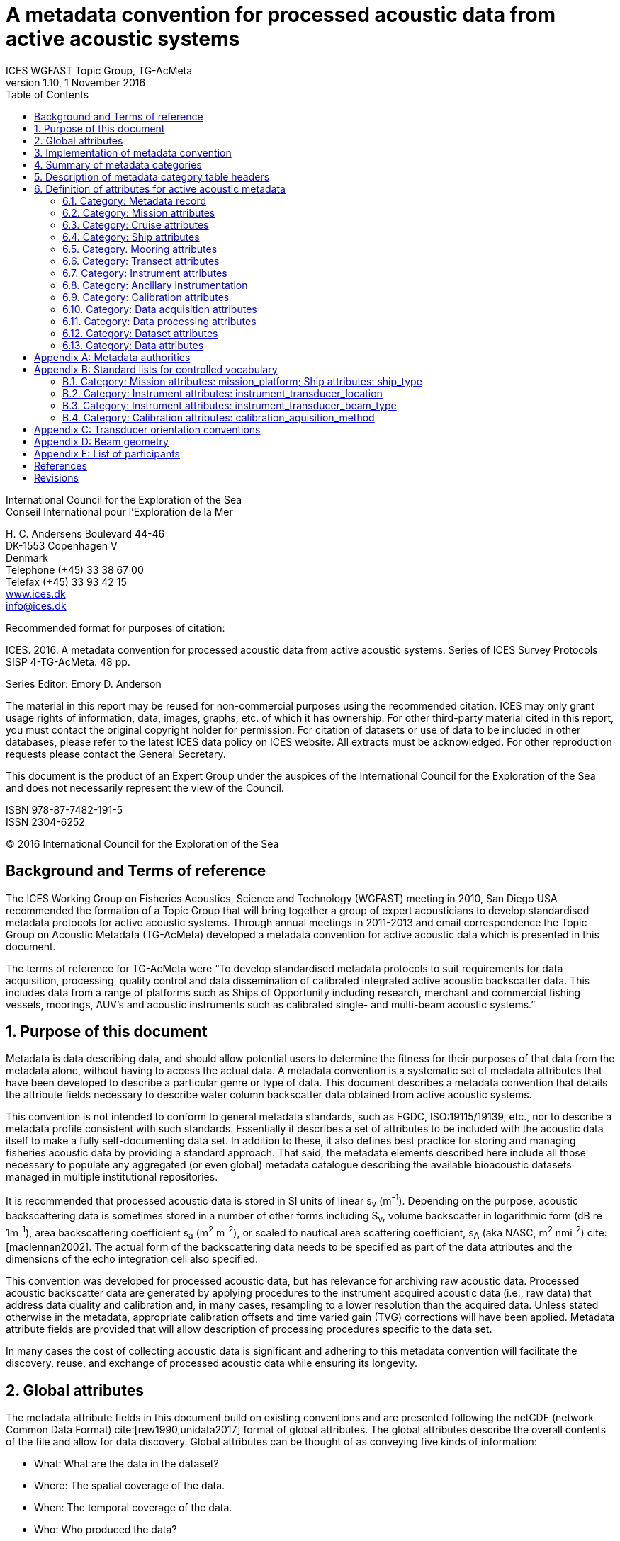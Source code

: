 = A metadata convention for processed acoustic data from active acoustic systems
ICES WGFAST Topic Group, TG-AcMeta
:revnumber: 1.10
:revdate: 1 November 2016
:toc: left
:toclevels: 3
:doctype: book
:xrefstyle: short
:source-highlighter: highlightjs
:highlightjsdir: highlight
:sectnumslevels: 4
:stem: latexmath
:eqnums:
:bibtex-file: references.bib
:bibtex-style: ices-journal-of-marine-science


International Council for the Exploration of the Sea +
Conseil International pour l’Exploration de la Mer

{empty}H. C. Andersens Boulevard 44-46  +
DK-1553 Copenhagen V +
Denmark +
Telephone (+45) 33 38 67 00 +
Telefax (+45) 33 93 42 15 +
http://www.ices.dk[www.ices.dk] +
info@ices.dk

Recommended format for purposes of citation:

ICES. 2016. A metadata convention for processed acoustic data from active acoustic
systems. Series of ICES Survey Protocols SISP 4-TG-AcMeta. 48 pp.

Series Editor: Emory D. Anderson

The material in this report may be reused for non-commercial purposes using the recommended citation. ICES may only grant usage rights of information, data, images, graphs, etc. of which it has ownership. For other third-party material cited in this report, you must contact the original copyright holder for permission. For citation of datasets or use of data to be included in other databases, please refer to the latest ICES data policy on ICES website. All extracts must be acknowledged. For other reproduction requests please contact the General Secretary.

This document is the product of an Expert Group under the auspices of the International Council for the Exploration of the Sea and does not necessarily represent the view of the Council.

ISBN 978-87-7482-191-5 +
ISSN 2304-6252

(C) 2016 International Council for the Exploration of the Sea

:sectnums!:
== Background and Terms of reference
:sectnums:

The ICES Working Group on Fisheries Acoustics, Science and Technology (WGFAST) meeting in 2010, San Diego USA recommended the formation of a Topic Group that will bring together a group of expert acousticians to develop standardised metadata protocols for active acoustic systems. Through annual meetings in 2011-2013 and email correspondence the Topic Group on Acoustic Metadata (TG-AcMeta) developed a metadata convention for active acoustic data which is presented in this document.

The terms of reference for TG-AcMeta were "`To develop standardised metadata protocols to suit requirements for data acquisition, processing, quality control and data dissemination of calibrated integrated active acoustic backscatter data. This includes data from a range of platforms such as Ships of Opportunity including research, merchant and commercial fishing vessels, moorings, AUV's and acoustic instruments such as calibrated single- and multi-beam acoustic systems.`"


== Purpose of this document

Metadata is data describing data, and should allow potential users to determine the fitness for their purposes of that data from the metadata alone, without having to access the actual data. A metadata convention is a systematic set of metadata attributes that have been developed to describe a particular genre or type of data. This document describes a metadata convention that details the attribute fields necessary to describe water column backscatter data obtained from active acoustic systems.

This convention is not intended to conform to general metadata standards, such as FGDC, ISO:19115/19139, etc., nor to describe a metadata profile consistent with such standards. Essentially it describes a set of attributes to be included with the acoustic data itself to make a fully self-documenting data set. In addition to these, it also defines best practice for storing and managing fisheries acoustic data by providing a standard approach. That said, the metadata elements described here include all those necessary to populate any aggregated (or even global) metadata catalogue describing the available bioacoustic datasets managed in multiple institutional repositories.

It is recommended that processed acoustic data is stored in SI units of linear s~v~ (m^-1^). Depending on the purpose, acoustic backscattering data is sometimes stored in a number of other forms including S~v~, volume backscatter in logarithmic form (dB re 1m^-1^), area backscattering coefficient s~a~ (m^2^ m^-2^), or scaled to nautical area scattering coefficient, s~A~ (aka NASC, m^2^ nmi^-2^) cite:[maclennan2002]. The actual form of the backscattering data needs to be specified as part of the data attributes and the dimensions of the echo integration cell also specified.

This convention was developed for processed acoustic data, but has relevance for archiving raw acoustic data. Processed acoustic backscatter data are generated by applying procedures to the instrument acquired acoustic data (i.e., raw data) that address data quality and calibration and, in many cases, resampling to a lower resolution than the acquired data. Unless stated otherwise in the metadata, appropriate calibration offsets and time varied gain (TVG) corrections will have been applied. Metadata attribute fields are provided that will allow description of processing procedures specific to the data set.

In many cases the cost of collecting acoustic data is significant and adhering to this metadata convention will facilitate the discovery, reuse, and exchange of processed acoustic data while ensuring its longevity.

== Global attributes

The metadata attribute fields in this document build on existing conventions and are presented following the netCDF (network Common Data Format) cite:[rew1990,unidata2017] format of global attributes. The global attributes describe the overall contents of the file and allow for data discovery. Global attributes can be thought of as conveying five kinds of information:

* What: What are the data in the dataset?
* Where: The spatial coverage of the data.
* When: The temporal coverage of the data.
* Who: Who produced the data?
* How: How were the data produced and how are they being made available?

All fields should be human-readable and can be of either '`character`' or '`numeric`' type. Where applicable, metadata attribute definitions will state that controlled vocabulary should be used. Use of controlled vocabulary aids consistency, accuracy, interoperability, and data discovery. Standard lists for controlled vocabulary developed specifically for this metadata convention are given in <<listControlledVocab>>. If the appropriate words are not present in the standard list users should provide their own terminology. The standard lists can be extended according to user feedback to accommodate new terminologies in future versions of this metadata convention.

Wherever possible, the global attributes are based on established authorities. In some instances the metadata attribute may cite other authorities, while other metadata attributes may be unique to this metadata convention. Where they exist, the relevant authority is cited for each of the attribute fields. A table of the various metadata authorities is given in <<metadataAuthorities>>.

The metadata attributes are grouped according to logical categories. This is done to help both author and reader navigate the metadata record, but it is important to note that this does not describe a formal hierarchical structure. The metadata record of this convention is effectively a continuous list. Thus each global attribute must have a unique name for it to be unambiguously identified. Attribute names that are sourced from existing authorities are by necessity identical to that used by the authority in order to facilitate automatic harvesting of metadata. To ensure uniqueness, non-authoritative attributes are prefixed with the category name of this metadata convention. White spaces or blank characters are not allowed in attribute names as these are not supported by some of the established authorities (e.g. CF, the NetCDF Climate and Forecast Metadata Convention) and the underscore '`_`' character is used instead. Specific categories of ship and mooring attributes have been developed for this current version of the metadata convention. Further development of metadata attribute fields for other acoustic systems (e.g. autonomous underwater vehicles, gliders, towed bodies, acoustic lenses, and parametric arrays) can be developed as required, following the form of existing conventions used in this document.

There is no constraint on the addition of extra metadata attributes to fully describe a dataset. Such extra attributes would be a super-set of the attributes of this convention and might be specific to a particular institution but their presence would not violate this convention.

== Implementation of metadata convention

This document describes a metadata convention for processed acoustic data. It is assumed that appropriate data and metadata management of unprocessed acoustic data files will be in place, discussion of which is beyond the scope of this document.

Processed acoustic data and metadata may be held in a variety of formats including, but not limited to, relational databases, Extensible Markup Language (XML), JavaScript Object Notation (JSON), Network Common Data Form (netCDF) and Hierarchical Data Format (HDF). Storage of the data and associated metadata is a question of implementation and is not mandated or defined by this document. When choosing a data format some key considerations are ease of data exchange, visibility of data and metadata, and potential for automated harvesting of metadata. It is recommended that guidance and assistance from metadata experts is sought when realizing this metadata convention in a specific implementation format.

== Summary of metadata categories

Metadata Record:: Uniform resource identifier (URI) that uniquely identifies the metadata record.

Mission metadata:: Metadata that gives a high level description of the overarching initiative (e.g. mission, project, ocean observing system) under which the acoustic data were collected.

Cruise metadata:: Attributes that describe the cruise from which the acoustic data were acquired. Metadata should provide information that readily enables the cruise to be identified and be aware of cruise objectives, other instrumentation, and data acquired.

Ship metadata:: Attributes that describe the ship from which acoustic data were collected. Metadata should provide information that uniquely identifies the ship and its basic specifications to enable an understanding of the type of ship and its purpose.

Mooring metadata:: Attributes that describe the mooring from which acoustic data were collected.

Transect metadata:: Attributes that describe transect data. Transect metadata would normally apply to acoustic data from a moving platform.

Instrument metadata:: Attributes that describe the acoustic instrument that recorded the raw data from which the processed data were derived.

Ancillary instruments:: Attributes that provide the opportunity to list ancillary instruments that may be of relevance to the acoustic data set.

Calibration metadata:: Attributes that describe calibration procedures and calibration accuracy and precision.

Data acquisition metadata:: Attributes that describe the data acquisition process.

Data processing metadata:: Attributes that describe the data processing procedures. Data processing procedures may be complex and difficult to capture in a simple list of attributes. Therefore links to documents that give more comprehensive descriptions of processing procedures should be given if appropriate.

Dataset metadata:: Attributes that describe the set of data. Some attributes will vary with each data file and may be automatically generated from the data file. When possible, automatic generation of dataset attribute metadata is preferred to reduce effort and the possibility of human error. Other attributes will need to be manually generated. In many cases attributes may be unchanged between datasets; hence the use of a metadata template which includes stable attributes may be beneficial.

Data metadata:: Attributes that describe the data in a dataset, including the type of scattering quantity that is stored and the data horizontal and vertical dimensions.

== Description of metadata category table headers

Attribute name:: Unique name for the attribute. When possible, names will conform to existing standards. Non-authoritative attributes are prefixed with the category name to ensure that they are unique. For example the 'name' attribute for cruise and ship categories are prefixed to be cruise_name and ship_name respectively. White space or blank characters are not allowed and the underscore ´_´ character is used instead. For this metadata convention all attribute fields are lowercase.

Definition:: Description of attribute.

Data type:: S for string, N for numeric

Units:: If applicable, the units to be used for numeric attributes, using the SI standard.

Authority:: Where they exist, the relevant authority is cited for each of the attribute fields. The field is left blank if no authority exists.

Obligation:: Following Dublin Core documentation cite:[dublincore2004], Obligation '`indicates whether the element is required to always or sometimes be present. In this application profile, the obligation can be: mandatory (M), mandatory if applicable (MA), strongly recommended pass:[(R)] or optional (O). Mandatory ensures that some of the elements are always supported and mandatory if applicable means that this element must be supported if the information is available. An element with a mandatory obligation must have a value. The strongly recommended and the optional elements should be filled with a value if the information is appropriate to the given resource but if not, they may be omitted.`' An example of an MA field would be attributes in the mooring table that are only populated if the data relates to the mooring in some way.

Maximum occurrences:: Specifies the maximum number of instances of the attribute. Single occurrences are shown by '`1`'. Multiple, but specified number of occurrences, are indicated by '`N`'. A fixed number of occurrences are allowed (e.g., '`2`', '`3`', etc). For example, if the data comes from a cruise then the attribute field cruise_name is mandatory and applicable and has a maximum occurrence of 1.

== Definition of attributes for active acoustic metadata

=== Category: Metadata record

[cols="2,6,1,1,1,1,1",options="header"]
|===
|Attribute name |Definition |Data type |Units |Authority |Obligation |Maximum occurrences
|convention_name |Name of this convention. "`A metadata convention for processed acoustic data from active acoustic systems`" |S | | |M |1
|convention_author |"`ICES WGFAST Topic Group, TG-AcMeta`" |S | | |M |1
|convention_year |e.g. 2016 |N | | |M |1
|convention_organisation |International Council for the Sea (ICES) |S | | |M |1
|convention_publisher |The Series of ICES Survey Protocols (SISP) http://www.ices.dk/publications/our-publications/Pages/Survey-Protocols.aspx |S | | |M |1
|convention_version a|
A label that states the convention version that the metadata conforms to. Must be of the form _major.minor_ where _major_ and _minor_ are non-negative integers separated by a full stop, aka period (.). E.g. Version 1.10 would be the 10^th^ revision of the version 1 series.

Note for metadata versions prior to V1.10 the leading zeros in _minor_ should be ignored (e.g. V1.05 is the 5^th^ revision of the version 1 series)

 |S | | |M |1
|convention_reference a|
Record the reference for this convention. Note that while the convention version label is included in the convention reference as per the example full entry below, the authoritative version label is given in the convention version attribute. Example of a full entry for this version is:

"`ICES. 2016. A metadata convention for processed acoustic data from active acoustic systems, SISP 4 TG-AcMeta Version 1.10, ICES WGFAST Topic Group, TG-AcMeta. 47 pp.`"|S | | |M |1
|Uniform_resource_identifier |Uniform resource identifier (URI) that uniquely identifies the name and location of the metadata record. |S | | |O |1
|===

=== Category: Mission attributes

[cols="2,6,1,1,1,1,1",options="header"]
|===
|Attribute name |Definition |Data type |Units |Authority |Obligation |Maximum occurrences
|mission_name |Name of mission |S | | |M |1
|mission_abstract |Free text description of the mission, its purpose, scientific objectives and area of operation. Other instruments and experiments within the mission which may or may not relate directly to the acoustic data can be included |S | | |M |1
|mission_start_date a|
Start date of mission in ISO 8601 format including local time zone.

For example, a local time of 18:00 on the 24th of October 2008 would be represented as 2008-10-24T08:00:00Z +10 (local) |S | | |M |1
|mission_end_date |As per mission_start_date |S | | |MA |1
|principal_investigator |Name of the principal investigator in charge of the mission |S | |IMOS |M |1
|principal_investigator_email |Principal investigator e-mail address |S | |IMOS |M |N
|institution |Name of the institute, facility, or company where the original data were produced |S | |CF |M |N
|data_centre |Data centre in charge of the data management or party who distributed the resource |S | |IMOS |M |N
|data_centre_email |Data centre contact e-mail address |S | |IMOS |M |N
|mission_id |ID code of mission |S | | |M |1
|mission_platform |Platform type (see <<list_mission_attributes>>, Standard lists) |S | | |M |N
|creator |An entity primarily responsible for making the resource. |S | |Dublin core |M |N
|contributor |An entity responsible for making contributions to the resource |S | |Dublin core |M |N
|mission_comments |Free text field for relevant information that might not be captured by the defined attributes |S | | |O |1
|===

=== Category: Cruise attributes

[cols="2,6,1,1,1,1,1",options="header"]
|===
|Attribute name |Definition |Data type |Units |Authority |Obligation |Maximum occurrences
|cruise_name|Formal name of cruise as recorded by cruise documentation or institutional data centre|S|||MA|1
|cruise_description|Free text field to describe the cruise. May include list of objectives of the cruise. For example scientific survey, commercial fishing, resupply, or combinations of these.|S|||MA|1
|cruise_summary_report|Published or web-based references that links to the cruise report. SeaDataNet - Pan European Infrastructure for Ocean and Marine Data Management have a well developed Cruise Summary Report (CSR) system that is in wide use and follows ISO standards. Adoption of this format is recommended and may be obligatory for nations that participate in the SeaDataNet endeavour. See http://www.seadatanet.org/Standards-Software/Metadata-formats/CSR and http://www.seadatanet.org/Metadata/CSR-Cruises for more information. Alternatively, institutional cruise reports should be referenced. If available, DOI's (Digital Object Identifiers) should be given.|S||ICES/SeaDataNet|MA|1
|cruise_area_description|List main areas of operation (e.g. Southern Pacific Ocean, Chatham Rise Region; Indian Ocean High Seas)|S|||MA|N
|cruise_start_date|Start date of cruise in ISO 8601 format. For example, a local time of 18:00 on the 24th of October 2008 would be represented as 2008-10-24T08:00:00Z +10 (local).|S|||MA|
|cruise_end_date|see cruise_start_date|S||IMOS|MA|1
|cruise_id|Cruise id where one exists.|S||IMOS|O|1
|cruise_northlimit|The constant coordinate for the northernmost face or edge|N||Dublin core*|MA|1
|cruise_eastlimit|The constant coordinate for the easternmost face or edge|N||Dublin core*|MA|1
|cruise_southlimit|The constant coordinate for the southernmost face or edge|N||Dublin core*|MA|1
|cruise_westlimit|The constant coordinate for the westernmost face or edge|N||Dublin core*|MA|1
|cruise_uplimit|The constant coordinate for the uppermost face or edge in the vertical, z, dimension.|N||Dublin core*|MA|1
|cruise_downlimit|The constant coordinate for the lowermost face or edge in the vertical, z, dimension.|N||Dublin core*|MA|1
|cruise_units|The units of unlabelled numeric values of cruise_northlimit, cruise_eastlimit, cruise_southlimit, cruise_westlimit. Units specified as appropriate to the projection. E.g. geographic coordinates specify 'signed decimal degrees', UTM specify 'm'.|S||Dublin core*|MA|1
|cruise_zunits|The units applying to unlabelled numeric values of cruise_uplimit, cruise_downlimit. SI units are 'm'.|S||Dublin core*|MA|1
|cruise_projection|The name of the projection used with any parameters required, such as ellipsoid parameters, datum, standard parallels and meridians, zone, etc.|S||Dublin core*|MA|1
|cruise_start_port|Commonly used name for the port where cruise started|S|||O|1
|cruise_end_port|Commonly used name for the port where cruise ended|S|||O|1
|cruise_start_BODC_code|Name of port from where cruise starts. Recommend use of British Oceanographic Data Centre (BODC) port gazetteer:
+
http://seadatanet.maris2.nl/v_bodc_vocab/search.asp?name=(C381)%20Ports+Gazetteer&l=C381.|S||BODC ports gazetteer|O|1
|cruise_end_BODC_code|see cruise_start_BODC_code|S||BODC ports gazetteer|O|1
|cruise_comments|Free text field for relevant information that might not be captured by the defined attributes|S|||O|1
|===

+*+ Dublin core DCMI Bounding Box Encoding Scheme - see http://dublincore.org/documents/dcmi-box/index.shtml

=== Category: Ship attributes

[cols="2,6,1,1,1,1,1",options="header"]
|===
|Attribute name |Definition |Data type |Units |Authority |Obligation |Occurrences
|ship_name |Name of the ship |S | | |MA |1
|ship_type |Describe type of ship that is hosting the acoustic instrumentation. (See first three rows in <<list_mission_attributes>>, Standard lists) |S | | |MA |1
|ship_code |For example, in-house code associated with ship, e.g. SS = Southern Surveyor or ship national identifier |S | | |O |1
|ship_platform_code |ICES database of known ships. See http://vocab.ices.dk/Request/Login.aspx?ReturnUrl=%2frequest. Requests can be made to add new vessels to the database by contacting accessions@ices.dk |S | |ICES/SeaDataNet |MA |1
|ship_platform_class |ICES controlled vocabulary for platform class. http://vocab.ices.dk/?ref=311 |S | |ICES/SeaDataNet |MA |1
|ship_callsign |Ship call sign |S | | |MA |1
|ship_alt_callsign |Alternative call sign if the ship has more than one. |S | | |O |1
|ship_IMO |Ship's International Maritime Organisation ship identification number. |S | | |O |1
|ship_operator |Name of organisation or company which operates the ship |S | | |MA |1
|ship_length |Overall length of the ship |N |m | |MA |1
|ship_breadth |The width of the ship at its widest point |N |m | |R |1
|ship_tonnage |Gross tonnage of the ship |N |t | |R |1
|ship_engine_power |The total power available for ship propulsion |N |kW | |R |1
|ship_noise_design |For example, ICES 209 compliant cite:[mitson1995]. Otherwise description of noise performance of the ship. |S | | |R |1
|ship_acknowledgement |Any users (including re-packagers) of this data are required to clearly acknowledge the source of the material in this format. For example, ship of opportunity - acknowledge contribution by ship and company. |S | | |R |1
|ship_comments |Free text field for relevant information that might not be captured by the defined attributes |S | | |O |1
|===

=== Category. Mooring attributes

[cols="2,6,1,1,1,1,1",options="header"]
|===
|Attribute name |Definition |Data type |Units |Authority |Obligation |Maximum occurrences
|mooring_description |Describe type of mooring that is hosting the acoustic instrumentation |S | | |MA |1
|mooring_depth |Seafloor depth at mooring site |N |m | |MA |1
|mooring_northlimit |The constant coordinate for the northernmost face or edge |N | |Dublin core* |MA |1
|mooring_eastlimit |The constant coordinate for the easternmost face or edge |N | |Dublin core* |MA |1
|mooring_southlimit |The constant coordinate for the southernmost face or edge |N | |Dublin core* |MA |1
|mooring_westlimit |The constant coordinate for the westernmost face or edge |N | |Dublin core* |MA |1
|mooring_uplimit |The constant coordinate for the uppermost face or edge in the vertical, z, dimension. |N | |Dublin core* |MA |1
|mooring_downlimit |The constant coordinate for the lowermost face or edge in the vertical, z, dimension. |N | |Dublin core* |MA |1
|mooring_units |The units unlabelled numeric values of mooring_northlimit, mooring_eastlimit, mooring_southlimit, mooring_westlimit. Units specified as appropriate to the projection. E.g. geographic coordinates specify 'signed decimal degrees', UTM specify 'm'. |S | |Dublin core* |MA |1
|mooring_zunits |The units of unlabelled numeric values of mooring_uplimit, mooring_downlimit. SI units are 'm'. |S | |Dublin core* |MA |1
|mooring_projection |The name of the projection used with any parameters required, such as ellipsoid parameters, datum, standard parallels and meridians, zone, etc |S | |Dublin core* |MA |1
|mooring_deployment_date |Start time of mooring deployment in ISO 8601 format. For example, a local time of 18:00 on the 24^th^ of October 2008 would be represented as 2008-10-24T08:00:00Z +10 (local). |S | | |MA |1
|mooring_retrieval_date |see mooring_deployment_date |S | | |MA |1
|mooring_code |e.g. mooring ID |S | | |O |1
|mooring_site_name |e.g. name of location where mooring is deployed |S | | |O |1
|mooring_operator |Name of organisation which operates the mooring |S | | |MA |N
|mooring_comments |Free text field for relevant information that might not be captured by the defined attributes |S | | |O |1
|===

+*+ Dublin core DCMI Bounding Box Encoding Scheme - see http://dublincore.org/documents/dcmi-box/index.shtml

=== Category: Transect attributes

[cols="2,6,1,1,1,1,1",options="header"]
|===
|Attribute name |Definition |Data type |Units |Authority |Obligation |Maximum occurrences
|transect_name |Name of the transect |S | | |O |1
|transect_id |Identifier for the transect |S | | |O |1
|transect_description |Description of the transect, its purpose, and main activity |S | | |MA |1
|transect_related_activity |Describe related activities that may occur on the transit |S | | |O |1
|transect_start_time |Start time of the transect in ISO 8601 format. For example, a local time of 18:00 on the 24th of October 2008 would be represented as 2008-10-24T08:00:00Z +10 (local). |S | | |MA |1
|transect_end_time |see transect_start_time |S | | |MA |1
|transect_northlimit |The constant coordinate for the northernmost face or edge |N | |Dublin core* |MA |1
|transect_eastlimit |The constant coordinate for the easternmost face or edge |N | |Dublin core* |MA |1
|transect_southlimit |The constant coordinate for the southernmost face or edge |N | |Dublin core* |MA |1
|transect_westlimit |The constant coordinate for the westernmost face or edge |N | |Dublin core* |MA |1
|transect_uplimit |The constant coordinate for the uppermost face or edge in the vertical, z, dimension. |N | |Dublin core* |MA |1
|transect_downlimit |The constant coordinate for the lowermost face or edge in the vertical, z, dimension. |N | |Dublin core* |MA |1
|transect_units |The units of unlabelled numeric values of transect_northlimit, transect_eastlimit, transect_southlimit, transect_westlimit. Units specified as appropriate to the projection. E.g. geographic coordinates specify 'signed decimal degrees', UTM specify 'm'. |S | |Dublin core* |MA |1
|transect_zunits |The units of unlabelled numeric values of transect_uplimit, transect_downlimit. SI units are 'm'. |S | |Dublin core* |MA |1
|transect_projection |The name of the projection used with any parameters required, such as ellipsoid parameters, datum, standard parallels and meridians, zone, etc |S | |Dublin core* |MA |1
|transect_comments |Free text field for relevant information that might not be captured by the defined attributes |S | | |O |1
|===

+*+ Dublin core DCMI Bounding Box Encoding Scheme - see http://dublincore.org/documents/dcmi-box/index.shtml

=== Category: Instrument attributes

[cols="2,6,1,1,1,1,1",options="header"]
|===
|Attribute name |Definition |Data type |Units |Authority |Obligation |Maximum occurrences
|instrument_frequency |Frequency of the transceiver/transducer combination in kHz. Some systems such as broadband and multi-beam will have a range of frequencies. If so, specify the minimum, maximum and centre frequency |S |kHz | |M |1
|instrument_transducer_location |Location of installed transducer. Refer to <<list_instrument_attributes>> for a list of standard transducer locations. |S | | |M |1
|instrument_transducer_manufacturer |Transducer manufacturer |S | | |M |1
|instrument_transducer_model |Transducer model |S | | |M |1
|instrument_transducer_beam_type |For example 'single-beam, split-aperture'. See controlled vocabulary table for transducer types in <<list_intrument_beam_type>>. |S | | |M |1
|instrument_transducer_serial |Transducer serial number |S | | |R |N
|instrument_transducer_depth |Mean depth of transducer face beneath the water surface. |N |m | |O |1
|instrument_transducer_orientation |Direction perpendicular to the face of the transducer. A simple description for a ship mounted sounder would be 'downward looking', a mooring could be 'upward looking'. If required <<transducerOrientationConventions>> provides a comprehensive description of transducer orientation conventions. |S | | |M |1
|instrument_transducer_psi |Manufacturer specified transducer equivalent beam angle, expressed as latexmath:[10 \log_{10}(\psi)], where latexmath:[\psi] has units of steradians. Note this value is not necessarily used for processing. Check data processing attributes. |N |dB | |R |1
|instrument_transducer_beam_angle_major |Major beam opening, also referred to athwartship angle. See <<beamGeometry>> for description of beam geometry conventions |N |degrees | |R |1
|instrument_transducer_beam_angle_minor |Minor beam opening, also referred to alongship angle. See <<beamGeometry>> for description of beam geometry conventions |N |degrees | |R |1
|instrument_transceiver_manufacturer |Transceiver manufacturer |S | | |M |1
|instrument_transceiver_model |Transceiver model |S | | |M |1
|instrument_transceiver_serial |Transceiver serial number |S | | |R |1
|instrument_transceiver_firmware |Transceiver firmware version |S | | |R |1
|instrument_comments |Free text field for relevant information that might not be captured by the defined attributes |S | | |O |1
|===

=== Category: Ancillary instrumentation

[cols="2,6,1,1,1,1,1",options="header"]
|===
|Attribute name |Definition |Data type |Units |Authority |Obligation |Maximum occurrences
|ancillary_instrumentation |List suite of instruments and other equipment (e.g. net systems, CTD, ADCP) potentially relevant to the acoustic data set. |S | | |O |N
|===

=== Category: Calibration attributes

[cols="2,6,1,1,1,1,1",options="header"]
|===
|Attribute name |Definition |Data type |Units |Authority |Obligation |Maximum occurrences
|calibration_date a|
Date of calibration in ISO 8601 format including local time zone.

For example, a local time of 18:00 on the 24^th^ of October 2008 would be represented as 2008-10-24T08:00:00Z +10 (local).|S | | |M |1
|calibration_aquisition_method |Describe the method used to acquire calibration data. (see <<list_calibration_method>>, Standard lists) |S | | |M |1
|calibration_processing_method |Describe method of processing that was used to generate calibration offsets. |S | | |M |1
|calibration_accuracy_estimate |Estimate of calibration accuracy. Include a description and units so that it is clear what this estimate means (e.g. estimate might be expressed in dB or as a percentage). |S | | |M |1
|calibration_report |URL or references to external documents which give a full account of calibration processing and results may be appropriate |S | | |M |1
|calibration_comments |Free text field to for relevant information that might not be captured by the defined attributes |S | | |O |1
|===

=== Category: Data acquisition attributes

[cols="2,6,1,1,1,1,1",options="header"]
|===
|Attribute name |Definition |Data type |Units |Authority |Obligation |Maximum occurrences
|data_aquisition_software_name |Name of software that controls echosounder and its data logging |S | | |R |1
|data_acquisition_software_version |Version of software that controls echosounder and its data logging |S | | |R |1
|data_acquisition_stored_data_format |Name of the format in which data is stored. For example Simrad raw format, HAC. |S | | |M |1
|data_acquisition_ping_duty_cycle |Free text field to describe ping duty cycle. For a ship system this may be continuous pinging at a certain rate. For a mooring this may describe the duty cycle. For example 10 minutes pinging at 1 ping per second, followed by 50 minute sleep mode. |S | | |M |1
|data_acquisition_comments |Free text field for relevant information that might not be captured by the defined attributes |S | | |O |1
|===

=== Category: Data processing attributes

[cols="2,6,1,1,1,1,1",options="header"]
|===
|Attribute name |Definition |Data type |Units |Authority |Obligation |Maximum occurrences
|data_processing_software_name |Name of software that was used to process raw acoustic data |S | | |M |N
|data_processing_software_version |Version of software that was used to process raw acoustic data |S | | |M |N
|data_processing_triwave_correction |Applies to Simrad ES60 and ES70 echosounders only. Simrad ES60/70 echosounders have an error function embedded in the raw data that overlays addition of to the data of a triangle wave of +/- 0.5dB peak to peak and period of 2720 pings. A utility (ES60adjust) to correct for this error can be found at https://bitbucket.org/gjm/calibration-code/wiki/Home. Controlled vocabulary is '`Yes`' if error has been corrected and '`No`' if not.

See also pages 63, 64 of Demer, D. A., Berger, L., Bernasconi, M., Bethke, E., Boswell, K., Chu, D., and Domokos, R. et al. 2015. Calibration of acoustic instruments. ICES Cooperative Research Report No.326: 133 pp.|S | | |MA |1
|data_processing_channel_id |Unique identifier for each data channel. |S | | |R |1
|data_processing_bandwidth |Bandwidth associated with processed data |N |kHz | |R |1
|data_processing_frequency |Transmit frequency associated with processed data |N |kHz | |M |1
|data_processing_transceiver_power |Nominal transceiver power |N |W | |M |N
|data_processing_transmit_pulse_length |Transmit pulse length |N |ms | |M |N
|data_processing_on_axis_gain |Total system gain value when calibration sphere is on-axis. This term accounts for whole of system calibration including the power source, the transducer directivity multiplied by its efficiency, and any other gains or losses through the echosounder system including the transducer cable. It is commonly denoted as Go in the sonar equation. Echoview software refers to it as the Transducer Peak Gain and EK60 systems refer to it as 'Ek60TransducerGain'. Simrad refers to this as Transducer Gain with symbol 'G' in their EK60 manual. Note: manufacturers of other echosounders may express calibration in different terms and users are encouraged to propose new attributes be added to this metadata convention that will meet their specific needs. In the meantime additional or different calibration parameters can be described in the data_processing_comments field as appropriate. Alternatively a superset of discrete calibration parameters specific to the particular system can be added to the metadata record. |N | | |M |N
|data_processing_on_axis_gain_units |Units for the data_processing_on_axis_gain attribute. Units may be in dB for some systems (e.g. Simrad) but on other instruments may be dimensionless numeric values |S | | |M |1
|data_processing_Sacorrection |S~A~ correction value (Simrad transceivers) |N |dB | |O |1
|data_processing_absorption |Absorption of sound by seawater value. Leave blank if absorption profile was used and give appropriate description in the data_processing_absorption_description field |N |dBm^-1^ | |R |1
|data_processing_absorption_description |Describe (i) equation used to calculate absorption, (ii) source of input data into absorption calculation (e.g. model, XBT, CTD), (iii) arithmetic or geometric mean of depth-absorption profile or nominal value applied to entire data set. e.g. (i) Equation: Francois and Garrison 1982, (ii) WOCE98 model, (iii) nominal value for entire data set. |S | | |R |1
|data_processing_soundspeed |Sound speed used by transceiver. Leave blank if sound speed profile was used and give appropriate description in the data_process_soundspeed_description field |N |ms^-1^ | |R |1
|data_processing_soundspeed_description |Describe (i) equation used to calculate sound speed, (ii) source of input data into sound speed calculation (e.g. model, XBT, CTD), (iii) arithmetic or geometric mean of depth-absorption profile or nominal value applied to entire data set. e.g. (i) Equation: Mackenzie 1981, (ii) WOCE98 model, (iii) nominal value for entire data set. |S | | |R |1
|data_processing_transducer_psi |Transducer equivalent beam angle, expressed as latexmath:[10 \log_{10}(\psi)], where latexmath:[\psi] has units of steradians. |N |dB | |M |1
|data_processing_comments |Free text field for relevant information that might not be captured by the defined attributes |S | | |O |1
|===

=== Category: Dataset attributes

[cols="2,6,1,1,1,1,1",options="header"]
|===
|Attribute name |Definition |Data type |Units |Authority |Obligation |Maximum occurrences
|project |The scientific project that produced the data |S | |NACDD |M |1
|title |Short description of the dataset |S | |NUG |M |1
|abstract |A paragraph describing the dataset: type of data contained in the dataset, how the data was created, the creator of the dataset, the mission for which the data was created, the geospatial coverage of the data, the temporal coverage of the data. Manually generated attribute. |S | |IMOS |M |1
|history |Provides an audit trail for modifications to the original data. It should contain a separate line for each modification, with each line beginning with a timestamp and including user name, modification name and modification arguments. Manually generated attribute. |S | |NUG |R |N
|comment |Miscellaneous information about the data or methods used to produce it. Any free-format text is appropriate. Manually generated attribute. |S | |CF |O |N
|keywords a|
A comma separated list of key words and phrases. Keywords are an important tool in data discovery and the use of words or phrases from 'standard' vocabularies is encouraged to maximise the discoverability of the data by others. The use of keywords from the Global Change Master Directory (GCMD) vocabulary (Olsen et.al., 2007) is recommended. The GCMD keywords list can be downloaded from:

http://gcmd.nasa.gov/learn/keyword_list.html

Non-GCMD keywords may be used at your discretion, but consideration should be given to using keywords from other standard catalogues (e.g. BODC) if there are no applicable GCMD keywords.

 |S | |NACDD |M |N
|references |Published or web-based references that describe the data or the methods used to produce the data. If available, DOI's (Digital Object Identifiers) should be given. |S | |CF |M |N
|doi |Digital Object Identifier (DOI) for project documentation |S | |IDF |O |N
|citation |The citation to be used in publications using the dataset should follow the format:"ProjectName. [year-of-data-download], [Title], [Data access URL], accessed [date-of-access]". Manually generated attribute. |S | |IMOS |M |N
|license |Describe the restrictions to data access and distribution. For example visit Australian National Data Service website AusGoal licensing framework (http://www.ands.org.au/publishing/licensing.html) which incorporates Creative Commons licences (http://creativecommons.org/). |S | |NACDD |M |1
|author_email |Email address of the person responsible for the creation of the dataset |S | |IMOS |M |N
|author |Name of the person responsible for the creation of the dataset |S | |IMOS |M |N
|distribution_statement |Statement describing data distribution policy, e.g., re-packagers of this data should include a statement that information about data quality and lineage is available from the metadata record and a statement that data, products and services from are provided "as is" without any warranty as to fitness for a particular purpose |S | |IMOS |M |1
|date_created |The date on which the data was created in ISO 8601 format. Will vary with each data file, possibly automatically generated. For example, a local time of 18:00 on the 24^th^ of October 2008 would be represented as 2008-10-24T08:00:00Z +10 (local). |S | |NACDD |M |N
|northlimit |The constant coordinate for the northernmost face or edge |N | |Dublin core* |MA |1
|eastlimit |The constant coordinate for the easternmost face or edge |N | |Dublin core* |MA |1
|southlimit |The constant coordinate for the southernmost face or edge |N | |Dublin core* |MA |1
|westlimit |The constant coordinate for the westernmost face or edge |N | |Dublin core* |MA |1
|uplimit |The constant coordinate for the uppermost face or edge in the vertical, z, dimension. Reference edge for this attribute is the water surface. |N | |Dublin core* |MA |1
|downlimit |The constant coordinate for the lowermost face or edge in the vertical, z, dimension. Reference edge for this attribute is the water surface. |N | |Dublin core* |MA |1
|units |The units of unlabelled numeric values of northlimit, eastlimit, southlimit, westlimit. Units specified as appropriate to the projection. E.g. geographic coordinates specify 'signed decimal degrees', UTM specify 'm'. |N | |Dublin core* |MA |1
|zunits |The units of unlabelled numeric values of uplimit, downlimit. *SI units are* 'm'. |N | |Dublin core* |MA |1
|projection |The name of the projection used with any parameters required, such as ellipsoid parameters, datum, standard parallels and meridians, zone, etc |S | |Dublin core* |MA |1
|dataset_linestring |OGC:SFS/WKT compliant LINESTRING geometry representing each transect. A LineString consists of a sequence of two or more vertices, along with all points along the linearly-interpolated curves (line segments) between each pair of consecutive vertices |S | | |O |N
|time_coverage_start |Start date of the data in UTC Date format is ISO 8601. For example, a local time of 18:00 on the 24^th^ of October 2008 would be represented as 2008-10-24T08:00:00Z +10 (local). Will vary with each data file, possibly automatically generated. |S | |NACDD |M |1
|time_coverage_end |see time_coverage_start |S | |NACDD |M |1
|dataset_comments |Free text field for relevant information that might not be captured by the defined attributes |S | | |O |1
|===

=== Category: Data attributes

It is usual and recommended for the cell dimensions (ping-axis interval and range-axis interval) to be stored for each data value to be stored with the data. These cell dimensions should also be defined in the metadata if possible. If cell dimensions do vary within the dataset then they cannot be specified in the metadata record and it will be essential that they are stored with the data. Similarly it is expected that time and position (if appropriate) of each data value will be stored with the data.


[cols="2,6,1,1,1,1,1",options="header"]
|===
|Attribute name |Definition |Data type |Units |Authority |Obligation |Maximum occurrences
|data_acoustic_datatype a|
In what form is the acoustic data stored? Controlled vocabulary options include :

* Sv, Volume backscattering strength (dB re 1 m^-1^)
* s~v~, Volume backscattering coefficient (m^-1^)
* sA, Nautical area scattering coefficient (m2 nmi ^-2^)
* s~a~, Area backscattering coefficient (m2 m^-2^)

see also citenp:[maclennan2002]|S | | |M |
|data_ping_axis_interval_type a|
Ping-axis interval by which data have been binned.

Controlled vocabulary include:

* Time based intervals
+
Time (minutes); Time (seconds); Time (hours); Time (day)
* Distance based intervals
+
Distance (nautical miles); Distance (metres);Distance (kilometres)
* Ping based intervals
+
Number of pings

User-defined interval types can be used if not on controlled vocabulary list.|S | | |M |1
|data_ping_axis_interval_origin |
Location of ping axis interval value in the ping axis interval.

Controlled vocabulary include:

Start

Middle

End

 |S | | |M |1
|data_ping_axis_interval_value a|
Numeric value for data ping axis interval according to its specified type

Examples:

(1)

data_ping_axis_interval_type: Time (seconds)

data_ping_axis_interval_value: 600

(2)

data_ping_axis_interval_type: Distance (metres)

data_ping_axis_interval_value: 1000

(3)

data_ping_axis_interval_type: Number of pings

data_ping_axis_interval_value: 300

Notes:

If ping axis interval values vary within each dataset they cannot be specified as a single number in this metadata record. Leave this record blank if this is the case. Note that it would be usual for the ping axis interval information to be stored at the same level as the data itself. |N | | |MA |1
|data_range_axis_interval_type |Range-axis interval by which data has been binned.

Controlled vocabulary include:

Range (metres)

Time (seconds)

User-defined interval type can be used if not on controlled vocabulary list.

 |S | | |M |1
|data_range_axis_interval_origin |
Location of ping axis range value in the range axis interval.

Controlled vocabulary include:

Start

Middle

End
|S |m | |M |1
|data_range_axis_interval_value |
Numeric value for data range axis interval according to its specified type, e.g.

data_range_axis_interval_type: Distance (metres)

data_range_axis_interval_value: 1000

SI units are 'm'

Notes:

If range axis interval values vary within each dataset they cannot be specified as a single number in this metadata record. Leave this record blank if this is the case. Note that it would be usual for the range axis interval information to be stored at the same level as the data itself.|N | | |MA |1
|===

[appendix]
== Metadata authorities [[metadataAuthorities]]

.Authorities for various metadata attribute fields used in this convention or used for general reference:
[cols=",,",]
|===
|NetCDF |Network Common Data Form a|
http://www.unidata.ucar.edu/software/netcdf/docs/BestPractices.html

http://en.wikipedia.org/wiki/Netcdf

|NUG |NetCDF User's Guide |http://www.unidata.ucar.edu/software/netcdf/guide_toc.html
|COARDS |Cooperative Ocean/Atmosphere Research Data Service |http://ferret.wrc.noaa.gov/noaa_coop/coop_cdf_profile.html
|CF |NetCDF Climate and Forecast (CF) Metadata Convention a|
http://www.cfconventions.org/

http://cf-pcmdi.llnl.gov/

http://en.wikipedia.org/wiki/Climate_and_Forecast_Metadata_Conventions

|NACDD |NetCDF Attribute Convention for Dataset Discovery |http://www.unidata.ucar.edu/software/netcdf-java/formats/DataDiscoveryAttConvention.html
|Dublin Core |The Dublin Core Metadata Initiative (DCMI)  |http://dublincore.org/
|IMOS |Integrated Marine Observing System |http://imos.org.au/fileadmin/user_upload/shared/emii/IMOS_netCDF_usermanual_v1.2.pdf
|BASOOP |IMOS Bio-acoustic Ships of opportunity |http://imos.org.au/fileadmin/user_upload/shared/SOOP/plugin-SOOP-BA_NetCDF_manual_v1.1.pdf
|Udunits |UniData units software |http://www.unidata.ucar.edu/software/udunits
|ISO8601 |ISO standard for dates |http://www.iso.org/iso/home/standards/iso8601.htm
|MMI |MMI Platform Ontology |http://mmi.svn.sourceforge.net/svnroot/mmi/mmisw/platform.owl
|IDF |International DOI Foundation |http://www.doi.org/
|SeaDataNet |Pan-European infrastructure for ocean and marine data management |http://www.seadatanet.org/
|===

[appendix]
== Standard lists for controlled vocabulary [[listControlledVocab]]


=== Category: Mission attributes: mission_platform; Ship attributes: ship_type [[list_mission_attributes]]

[%autowidth]
|===
|Ship, research
|Ship, fishing
|Ship, other
|Buoy, moored
|Buoy, drifting
|Glider
|Underwater vehicle, autonomous, motorised
|Underwater vehicle, towed
|Underwater vehicle, autonomous, glider
|===

* Controlled vocabulary sources from Marine Metadata Interoperability project (MMI, https://marinemetadata.org/), MMI Platform Ontology, http://mmi.svn.sourceforge.net/svnroot/mmi/mmisw/platform.owl[http://mmi.svn.sourceforge.net/svnroot/mmi/mmisw/platform.owl]

=== Category: Instrument attributes: instrument_transducer_location [[list_instrument_attributes]]

[%autowidth]
|===
|Hull, keel
|Hull, lowered keel
|Hull, blister
|Hull, gondola
|Towed, shallow
|Towed, deep
|Towed, deep, trawl net attached
|Ship, pole
|===

=== Category: Instrument attributes: instrument_transducer_beam_type [[list_intrument_beam_type]]

[cols="1,2",options="header"]
|===
|Type |Comments
|Single-beam |Single beam
|Single-beam, split-aperture |Single beam transducer with elements divided into groups to provide information on the direction of arrival of echoes. Typically four equal quadrants but other groupings are possible.
|Multi-beam |Multiple single beams.
|Multi-beam, split-aperture |Multiple single beams with elements divided into groups to provide information on the direction of arrival of echoes. Typically four equal quadrants per beam but other groupings are possible.
|===

=== Category: Calibration attributes: calibration_aquisition_method [[list_calibration_method]]

[cols="1,3",options="header"]
|===
|Method |Comments
|Standard sphere, in-situ a|As per citenp:[foote1987,simmonds2005]
|Standard sphere, tank |
|Standard sphere, other |
|Reciprocity |
|Hydrophone |
|Seafloor reflection |
|Nominal |For example, As per manufacturer's nominal specification
|Intership |For example, comparison between echo integration from two ships in the same regions either as a relative difference, or comparing results from an uncalibrated ship to those from a calibrated ship.
|===

[appendix]
== Transducer orientation conventions [[transducerOrientationConventions]]

This Appendix was reproduced with permission from the Echoview 5.1 help file (see also http://www.echoview.com[www.echoview.com]).

*About transducer geometry*

Transducer geometry in Echoview refers to the configurable location and orientation of http://support.echoview.com/WebHelp/Reference/Glossary.htm#Transducer[transducers]. This page covers:

* Overview of transducer geometry
* About transducer location
* About transducer orientation

For information about how transducer geometry affects displayed data and exports, see http://support.echoview.com/WebHelp/Using_Echoview/What_is_effected_by_transducer_geometry.htm[What is affected by transducer geometry].

*Overview of transducer geometry*

Each transducer may be located in space and oriented as desired. Illustrated below is a schematic displaying the relative positions in space of a reference point, a GPS antenna and a transducer with non-vertical orientation. How to define location and orientation for each transducer is described below.

image:image1.png[]

Transducers are always associated with a http://support.echoview.com/WebHelp/Reference/Glossary.htm#Platform[platform]. The reference point of the platform is at (0,0,0) by definition and defines the position of the platform in the real world (that is, the platform is considered to be, in the real world, wherever it's reference point is).

The position of the reference point is not explicitly entered in Echoview, but all other positions are entered relative to it, wherever it may be.

Please note that the positive Z direction is downwards when the X-Y plane is horizontal (considered to be on a rigid platform that does not pitch and roll).

For many applications, such as a typical ship based echo integration survey with multiple downward looking transducers, the only aspect of transducer geometry required is the definition of transducer depth (http://support.echoview.com/WebHelp/Using_Echoview/About_transducer_draft.htm[draft]), if desired. Other applications, such as multiple frequency TS techniques, surveys with non-vertical transducers, and applications that require the position of samples to be precisely located in the world, Echoview's transducer geometry settings allow full specification of the transducer set up.

Echoview transducer geometry settings allow enough information to be stored about the location and orientation of transducers and GPS antennas to determine the geographic coordinates of any sample or single target in the acoustic beam - given the assumption of a stable platform with no pitch and no roll. In Echoview, some data formats may support roll data or roll and pitch data. For further information regarding relevant data formats and the effects of using roll and pitch data see http://support.echoview.com/WebHelp/Files,_filesets_and_variables/Variables/About_roll_data.htm[About roll data] and http://support.echoview.com/WebHelp/Files,_filesets_and_variables/Variables/About_pitch_data.htm[About pitch data].

Note: Transducer geometry calculations are not used in Echoview for calculating the geographic position of lines (and hence bathymetric data). Bottom picks are assumed to be at the position of the GPS antenna even if the beam is pointing at some angle to the vertical and the transducer is offset from the Reference point.

*About transducer location*

The relative location of the water level and GPS antenna and the location of each transducer are defined on the http://support.echoview.com/WebHelp/Windows_and_Dialog_Boxes/Dialog_Boxes/Transducer_Properties_dialog_box.htm#Location_page[Location page] of the http://support.echoview.com/WebHelp/Windows_and_Dialog_Boxes/Dialog_Boxes/Transducer_Properties_dialog_box.htm[Transducer Properties dialog box].

Locations are all defined relative to a system reference point. The system reference point may be any point defined relative to the transducer platform (it is not defined explicitly in Echoview, the locations of transducers, GPS antenna and water level are defined relative to it).

The coordinate system utilises three axes (X, Y and Z) and their orientation depends upon whether the platform is fixed or mobile.

*Fixed Platform*

The location of the system reference point is specified in geographic coordinates (latitude, longitude and altitude).

* The X axis is defined to run south-north (positive northwards, negative southwards)
* The Y axis is defined to run west-east (positive eastwards, negative westwards)
* The Z axis is defined to run vertically (positive downwards, negative upward)

*Mobile Platform*

The geographic location (latitude, longitude and altitude) of the GPS antenna is measured by a Global Positioning System (GPS) device. The location of the GPS antenna relative to the system reference point is specified in X, Y, Z coordinates (m). Hence the geographic location of the system reference point and the location of the face of each transducer can be determined in geographic coordinates (latitude, longitude and altitude) from the known position of the GPS antenna.

* The X axis is defined to run alongship (positive towards the bow, negative towards the stern)
* The Y axis is defined to run athwartship (positive towards starboard, negative towards port)
* The Z axis is considered to run vertically (positive downwards, negative upwards)

To determine the geographic location of a sample point or a single target in geographic coordinates it is also necessary to define the orientation of the transducer.

*About transducer orientation*

Transducers are not only located, but also oriented - that is, they point somewhere. Like location, orientation requires three parameters to be specified, in this case angles rather than coordinates. The orientation for each transducer is defined on the http://support.echoview.com/WebHelp/Windows_and_Dialog_Boxes/Dialog_Boxes/Transducer_Properties_dialog_box.htm#Orientation_page[Orientation page] of the http://support.echoview.com/WebHelp/Windows_and_Dialog_Boxes/Dialog_Boxes/Transducer_Properties_dialog_box.htm[TransducerProperties dialog box].

The X-Y-Z axes as defined above are taken as a reference for orientation. In summary:

[cols=",",]
|===
a|*For fixed platforms:*

* The X axis runs south-north
* The Y axis runs west-east
* The Z axis runs up-down

a|*For mobile platforms:*

* The X axis runs stern-bow
* The Y axis runs port-starboard
* The Z axis runs up-down
|===

Two angles are used to define the direction in which the acoustic axis is pointing (either elevation and azimuth angles or alongship and athwartship angles). A third angle called the rotation defines the direction of the http://support.echoview.com/WebHelp/Reference/Glossary.htm#Minor-axis[minor axis] of the transducer relative to a vertical plane passing through the http://support.echoview.com/WebHelp/Reference/Glossary.htm#beam_axis[beam axis]. The rotation of the transducer can only be determined after the definition of the beam direction.

*Elevation and Azimuth*

The angles are defined as follows:

* *Elevation* is the angle between the beam axis and the positive Z axis. +
 +
Valid range is 0° to 180°.

[%autowidth]
|===
|0° |defines a vertically downward pointing beam
|90° |a horizontal beam
|180° |a vertically upward pointing beam
|===

* *Azimuth* is the angle between the beam axis and the positive X axis (measured clockwise when viewed in the positive Z direction). +
 +
Valid range is 0° to 360° .

[%autowidth]
|===
|0° |defines a northward (or forward) pointing beam
|90° |eastward (or starboard) pointing
|180° |southward (or aft) pointing
|270° |westward (or port) pointing
|===

If the elevation is 0° or 180° then Azimuth is equivalent to a rotation.

*Along and Athwartship (Mobile Platform only)*

The angles are defined as follows:

* *Alongship* is the angle between the beam axis and the Y-Z plane. +
 +
Valid range is -180° to 180° .

[%autowidth]
|===
|0° |defines a downward pointing beam in the Y-Z plane
|-90° |a horizontal aft pointing beam
|90° |a horizontal forward pointing beam
|-180° |an upward pointing beam in the Y-Z plane
|180° |an upward pointing beam in the Y-Z plane
|===

* *Athwartship* is the angle between the beam axis and the X-Z plane.  +
 +
Valid range is -180° to 180° .

[%autowidth]
|===
|0° |defines a downward pointing beam in the X-Z plane
|-90° |a horizontal port pointing beam
|90° |degrees a horizontal starboard pointing beam
|-180° |an upward pointing beam in the X-Z plane
|180° |an upward pointing beam in the X-Z plane
|===

*Note:* Not all combinations of Alongship and Athwartship angle are valid. If one angle defines a downward pointing beam (-90° to 90°) and the other an upward pointing beam (-180° to -90° or 90° to 180°)  they cannot be describing the same direction!

*Rotation*

* *Rotation* is the angle between the positive http://support.echoview.com/WebHelp/Reference/Glossary.htm#Minor-axis[minor-axis] of the transducer and the vertical plane running through the beam axis (measured in the clockwise direction as seen from the transducer).

Valid range is 0° to 360°.
[%autowidth]
|===
|0° |an upward pointing positive minor-axis
|180° |a downward pointing positive minor-axis
|===

*In Summary*

To determine the three coordinates defining the beam orientation do the following:

. Determine the pointing direction of the beam axis
+
Use your choice of either elevation-azimuth angles or alongship-athwartship angles.
. Determine the rotation angle of the transducer
+
Remember that the zero reference for the rotation angle is the vertical plane running through the beam axis and therefore that the rotation coordinate can only be meaningfully determined after you have defined the orientation of the beam axis.

*Examples:*

* A transducer beam pointing to starboard at an angle of 45 degrees with the positive minor axis of the transducer pointing forward is defined by either: +
 +
elevation = 45° , azimuth = 90° , rotation = 270° +
 +
-OR- +
 +
alongship = 0° , athwartship = 45° , rotation = 270° +
 

* A transducer beam pointing to port at an angle of 45 degrees with the positive minor axis of the transducer pointing forward is defined by either: +
 +
elevation = 45° , azimuth = 270° , rotation = 90° +
 +
-OR- +
 +
alongship = 0° , athwartship = -45° , rotation = 90°

*Notes:*

* You may define the pointing direction of the transducer with whichever pair of angles is most convenient for your application but the rotation angle will be the same, whichever pair of angles you choose to define the pointing direction.

* For a transducer with an elevation of 0° (that is, vertically downward pointing), the azimuth angle is logically equivalent to the transducer rotation. Echoview does not adjust the rotation angle on the dialog if you specify an azimuth without any elevation. We recommend, for clarity, that you do not use a non-zero azimuth with a zero elevation.

[appendix]
== Beam geometry [[beamGeometry]]

This Appendix was reproduced with permission from the Echoview 5.1 help file (see also http://www.echoview.com[www.echoview.com])

Echoview uses three axes in describing beam geometry: beam axis, minor axis and major axis. Range from the transducer is measured along the beam axis and position in the beam is measured from the beam axis (along the minor and major axes). Minor and major are axis naming conventions, and different manufacturers have adopted different naming conventions for the two axes. Equivalent axis terminology for leading brands of echosounders are:

[cols=",,",options="header",]
|===
|*Manufacturer* |*Preferred Minor Axis Terminology* |*Preferred Major Axis Terminology*
|BioSonics |Minor |Major
|HTI |Up-down |Left-right
|Simrad |Alongship or Longitudinal |Athwartship or Transversal
|Precision Acoustic Systems |y |x
|===

Figure 1 below illustrates the axis system. 

image:image2.png[]

[appendix]
== List of participants

[%autowidth]
|===
|Nolwenn Behagle |IRD |France |nolwenn.behagle@ird.fr
|Laurent Berger |IFREMER |France |Laurent.Berger@ifremer.fr
|Reka Domokos |NOAA |USA |Reka.Domokos@noaa.gov
|Mathieu Doray |IFREMER |France |Mathieu.Doray@ifremer.fr
|Adam Dunford |NIWA |New Zealand |adam.dunford@niwa.co.nz
|Stephane Gauthier |DFO |Canada |Stephane.Gauthier@dfo-mpo.gc.ca
|Keith, Gordon |CSIRO |Australia |gordon.keith@csiro.au
|Mike Jech |NOAA |USA |michael.jech@noaa.gov
|Erwan Josse |IRD |France |erwan.josse@ird.fr
|Laura Kracker |NOAA |USA |Laura.Kracker@noaa.gov
|Tomasz Laczkowski |MIR |Poland |tomasz.laczkowski@mir.gdynia.pl
|Gavin Macaulay |IMR |Norway |gavin.macaulay@IMR.no
|David Millington |Myriax Pty Ltd |Australia |davidm@echoview.com
|Hassan Moustahfid |NOAA |USA |Hassan.Moustahfid@noaa.gov
|Handegard, Nils Olav |Nils Olav |IMR |nilsolav@IMR.no
|Richard O'Driscoll |NIWA |New Zealand |r.odriscoll@niwa.co.nz
|Suzanne Romain |Consultant |USA |sromain@gmail.com
|Tim Ryan (Chair) |CSIRO |Australia |tim.ryan@csiro.au
|Chris Taylor |NOAA |USA |Chris.Taylor@noaa.gov
|Sigurður Þór Jónsson |Hafro |Iceland |sigurdur@hafro.is
|Brent Wood |NIWA |New Zealand |brent.wood@niwa.co.nz
|===

Jens Rasmussen, Marine Scotland Science, Marine Laboratory, is thanked for his review of this document.

:sectnums!:
== References

Some temporary citations cite:[simmonds2005,foote1987] because of a bug in asciidoctor, whereby citations inside tables are not seen (https://github.com/asciidoctor/asciidoctor-bibtex/issues/39).


bibliography::[]

== Revisions

*Version 1.04. 21^st^ August 2014*

Added new category of attributes, 'data' which describe the data type being stored and its dimensions (i.e. cell size).

Altered obligations on attributes from Mandatory (M) or Mandatory if Applicable (MA) to recommended pass:[(R)] for ship_breadth, ship_tonnage, ship_engine_power, ship_noise_design and ship_acknowledgements.

Changed term data_processing_transceiver_gain to data_processing_on_axis_gain

Changed term data_processing_transceiver_gain_units to data_processing_on_axis_gain_units

Minor edits to improve readability in "`Purpose of this document`" section.

Added new attribute of "`Convention`" to the Metadata category.

*Version 1.10. 10^th^ May 2016.*

The ICES Data Centre (Hjalte Parner, Nils Olav Handegard) are constructing an Acoustic Trawl Survey database with the intention of implementing the ICES Acoustic Metadata Standard. Through this process a number of new and existing attribute fields were discussed. This revision documents the consequent changes that were made as described below.

Add:: Category: Cruise attributes: cruise_summary_report attribute.

Add:: Category: Ship attributes: ship_platform_code using ICES database

Add:: Category: Ship attributes: ship_platform_class using ICES database

Add:: Category: Data processing: data_processing_triwave_correction

Minor edits to wording of Category Mooring: mooring_uplimit, mooring_downlimit, mooring_z_units.

Minor edits to wording of Category Transect: transect_uplimit, transect_downlimit, transect_z_units.

Minor edits to wording of Category Dataset: uplimit, downlimit and z_units.

Add:: Category: Metadata record: convention_version

Revised convention version. Previous versions were using a decimal number series - e.g. version 1.01, 1.02 etc. limiting the minor number series to 99 revisions. This revision alters the convention to follow the more common convention in the computer world where the version number is described by two integers separated by a full stop. Thus following this convention our previous version 1.05 would now be version 1.5, that is the 5^th^ revision in version 1 series. This version 1.10 is the 10^th^ revision of the version 1 series.

Revised:: Category: Data attributes: data_range_axis_interval to data_range_axis_interval_type for consistency with attribute for vertical dimeionsion: data_ping_axis_interval_type.

Add:: Category: Data attributes: data_range_axis_interval_value
